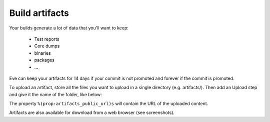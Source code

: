 Build artifacts
===============

Your builds generate a lot of data that you'll want to keep:

   * Test reports

   * Core dumps

   * binaries

   * packages

   * ...

Eve can keep your artifacts for 14 days if your commit is not promoted and
forever if the commit is promoted.

To upload an artifact, store all the files you want to upload in a single
directory (e.g. artifacts/).
Then add an Upload step and give it the name of the folder, like below:

.. code-block:: yaml
   :caption: eve/main.yml

   - ShellCommand:
       name: "prepare artifacts to be uploaded"
       command: >
           mkdir -p artifacts/repo artifacts/installer artifacts/sources
           ; cd artifacts/repo
           && ln -s `echo ../../build/prod/packages/repository/[0-9]*` %(prop:os_name)s
           && ln -sf ../../build/prod/packages/repository/init.log %(prop:os_name)s-init.log
           && ln -sf ../../build/prod/packages/repository/add-scality.log %(prop:os_name)s-add-scality.log
           && ln -sf ../../build/prod/packages/repository/add-3rdparty.log %(prop:os_name)s-add-3rdparty.log
           && cd ../../artifacts/installer
           && ln -s `echo ../../build/prod/installer/scality-ring-*.run` .
           && cd ../../artifacts/sources
           && find ../../build/prod/ -name '*.tar.gz'
           && ln -s `echo ../../build/prod/pyscaldisk/scaldisk-*.tar.gz` .
           # scaldisk tarball is produced on all distribs and pushed 3 times
       haltOnFailure: True
       alwaysRun: True
   - Upload:
       source: "artifacts"
       urls:
         - ['\1.run', 'installer/*.run']
       alwaysRun: True

The property ``%(prop:artifacts_public_url)s`` will contain the URL of the
uploaded content.

Artifacts are also available for download from a web browser (see screenshots).

.. TODO add screenshots
